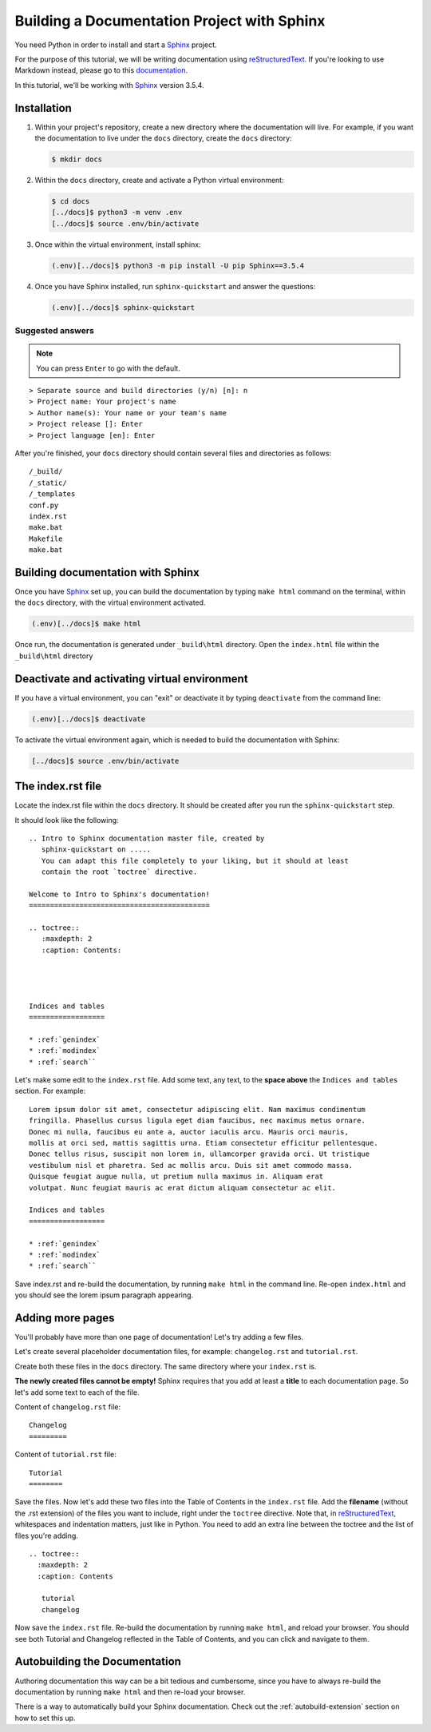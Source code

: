 .. _quickstart:

Building a Documentation Project with Sphinx
--------------------------------------------

You need Python in order to install and start a `Sphinx`_ project.

For the purpose of this tutorial, we will be writing documentation
using `reStructuredText`_. If you're looking to use Markdown instead,
please go to this `documentation <https://www.sphinx-doc.org/en/master/usage/markdown.html>`_.

In this tutorial, we'll be working with `Sphinx`_ version 3.5.4.

.. _installation:

Installation
============

1. Within your project's repository, create a new directory where the documentation
   will live. For example, if you want the documentation to live under the ``docs``
   directory, create the ``docs`` directory:

   .. code:: bash

       $ mkdir docs


2. Within the ``docs`` directory, create and activate a Python virtual environment:

   .. code:: bash

       $ cd docs
       [../docs]$ python3 -m venv .env
       [../docs]$ source .env/bin/activate

3. Once within the virtual environment, install sphinx:

   .. code:: bash

       (.env)[../docs]$ python3 -m pip install -U pip Sphinx==3.5.4

4. Once you have Sphinx installed, run ``sphinx-quickstart``
   and answer the questions:

   .. code:: bash

       (.env)[../docs]$ sphinx-quickstart


Suggested answers
+++++++++++++++++

.. note:: You can press ``Enter`` to go with the default.


::

  > Separate source and build directories (y/n) [n]: n
  > Project name: Your project's name
  > Author name(s): Your name or your team's name
  > Project release []: Enter
  > Project language [en]: Enter


After you're finished, your ``docs`` directory should contain several files and
directories as follows::

    /_build/
    /_static/
    /_templates
    conf.py
    index.rst
    make.bat
    Makefile
    make.bat

Building documentation with Sphinx
==================================

Once you have `Sphinx`_ set up, you can build the documentation by typing ``make html`` command
on the terminal, within the ``docs`` directory, with the virtual environment activated.

.. code:: bash

    (.env)[../docs]$ make html

Once run, the documentation is generated under ``_build\html`` directory. Open the
``index.html`` file within the ``_build\html`` directory


Deactivate and activating virtual environment
=============================================

If you have a virtual environment, you can "exit" or deactivate it by typing
``deactivate`` from the command line:

.. code:: bash

    (.env)[../docs]$ deactivate


To activate the virtual environment again, which is needed to build the documentation
with Sphinx:

.. code:: bash

    [../docs]$ source .env/bin/activate


The index.rst file
==================

Locate the index.rst file within the ``docs`` directory. It should be created
after you run the ``sphinx-quickstart`` step.

It should look like the following::

  .. Intro to Sphinx documentation master file, created by
     sphinx-quickstart on .....
     You can adapt this file completely to your liking, but it should at least
     contain the root `toctree` directive.

  Welcome to Intro to Sphinx's documentation!
  ===========================================

  .. toctree::
     :maxdepth: 2
     :caption: Contents:




  Indices and tables
  ==================

  * :ref:`genindex`
  * :ref:`modindex`
  * :ref:`search``

Let's make some edit to the ``index.rst`` file. Add some text, any text, to the **space
above** the ``Indices and tables`` section. For example::

  Lorem ipsum dolor sit amet, consectetur adipiscing elit. Nam maximus condimentum
  fringilla. Phasellus cursus ligula eget diam faucibus, nec maximus metus ornare.
  Donec mi nulla, faucibus eu ante a, auctor iaculis arcu. Mauris orci mauris,
  mollis at orci sed, mattis sagittis urna. Etiam consectetur efficitur pellentesque.
  Donec tellus risus, suscipit non lorem in, ullamcorper gravida orci. Ut tristique
  vestibulum nisl et pharetra. Sed ac mollis arcu. Duis sit amet commodo massa.
  Quisque feugiat augue nulla, ut pretium nulla maximus in. Aliquam erat
  volutpat. Nunc feugiat mauris ac erat dictum aliquam consectetur ac elit.

  Indices and tables
  ==================

  * :ref:`genindex`
  * :ref:`modindex`
  * :ref:`search``


Save index.rst and re-build the documentation, by running ``make html`` in the
command line. Re-open ``index.html`` and you should see the lorem ipsum
paragraph appearing.

Adding more pages
=================

You'll probably have more than one page of documentation! Let's try adding a
few files.

Let's create several placeholder documentation files, for example: ``changelog.rst`` and
``tutorial.rst``.

Create both these files in the ``docs`` directory. The same directory where
your ``index.rst`` is.

**The newly created files cannot be empty!** Sphinx requires that you add at least
a **title** to each documentation page. So let's add some text to each of the file.

Content of ``changelog.rst`` file::

   Changelog
   =========


Content of ``tutorial.rst`` file::

   Tutorial
   ========

Save the files. Now let's add these two files into the Table of Contents in the
``index.rst`` file. Add the **filename** (without the .rst extension) of the
files you want to include, right under the ``toctree`` directive. Note that,
in `reStructuredText`_, whitespaces and indentation matters, just like in Python.
You need to add an extra line between the toctree and the list of files you're adding.

::

   .. toctree::
     :maxdepth: 2
     :caption: Contents

      tutorial
      changelog

Now save the ``index.rst`` file. Re-build the documentation by running ``make html``,
and reload your browser. You should see both Tutorial and Changelog reflected
in the Table of Contents, and you can click and navigate to them.


Autobuilding the Documentation
==============================

Authoring documentation this way can be a bit tedious and cumbersome,
since you have to always re-build the documentation by running ``make html`` and
then re-load your browser.

There is a way to automatically build your Sphinx documentation. Check out
the :ref:`autobuild-extension` section on how to set this up.



.. _reStructuredText: https://docutils.sourceforge.io/rst.html

.. _Sphinx: https://www.sphinx-doc.org/en/master/
